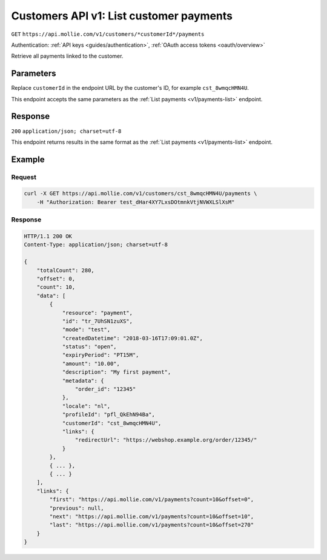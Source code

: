 .. _v1/customers-list-payments:

Customers API v1: List customer payments
========================================
``GET`` ``https://api.mollie.com/v1/customers/*customerId*/payments``

Authentication: :ref:`API keys <guides/authentication>`, :ref:`OAuth access tokens <oauth/overview>`

Retrieve all payments linked to the customer.

Parameters
----------
Replace ``customerId`` in the endpoint URL by the customer's ID, for example ``cst_8wmqcHMN4U``.

This endpoint accepts the same parameters as the :ref:`List payments <v1/payments-list>` endpoint.

Response
--------
``200`` ``application/json; charset=utf-8``

This endpoint returns results in the same format as the :ref:`List payments <v1/payments-list>` endpoint.

Example
-------

Request
^^^^^^^
.. code-block:: bash

   curl -X GET https://api.mollie.com/v1/customers/cst_8wmqcHMN4U/payments \
       -H "Authorization: Bearer test_dHar4XY7LxsDOtmnkVtjNVWXLSlXsM"

Response
^^^^^^^^
.. code-block:: http

   HTTP/1.1 200 OK
   Content-Type: application/json; charset=utf-8

   {
       "totalCount": 280,
       "offset": 0,
       "count": 10,
       "data": [
           {
               "resource": "payment",
               "id": "tr_7UhSN1zuXS",
               "mode": "test",
               "createdDatetime": "2018-03-16T17:09:01.0Z",
               "status": "open",
               "expiryPeriod": "PT15M",
               "amount": "10.00",
               "description": "My first payment",
               "metadata": {
                   "order_id": "12345"
               },
               "locale": "nl",
               "profileId": "pfl_QkEhN94Ba",
               "customerId": "cst_8wmqcHMN4U",
               "links": {
                   "redirectUrl": "https://webshop.example.org/order/12345/"
               }
           },
           { ... },
           { ... }
       ],
       "links": {
           "first": "https://api.mollie.com/v1/payments?count=10&offset=0",
           "previous": null,
           "next": "https://api.mollie.com/v1/payments?count=10&offset=10",
           "last": "https://api.mollie.com/v1/payments?count=10&offset=270"
       }
   }
